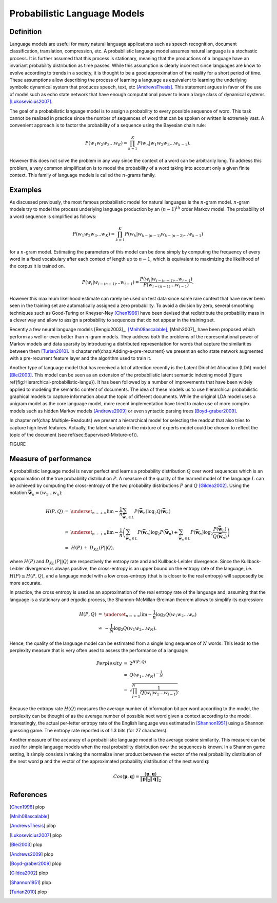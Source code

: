 Probabilistic Language Models
=============================


Definition
----------

Language models are useful for many natural language applications
such as speech recognition, document classification, translation,
compression, etc. A probabilistic language model assumes natural language
is a stochastic process. It is further assumed that this process is
stationary, meaning that the productions of a language have an invariant
probability distribution as time passes. While this assumption is
clearly incorrect since languages are know to evolve according to
trends in a society, it is thought to be a good approximation of the
reality for a short period of time. These assumptions allow describing
the process of learning a language as equivalent to learning the underlying
symbolic dynamical system that produces speech, text, etc [AndrewsThesis]_.
This statement argues in favor of the use of model such as echo state
network that have enough computational power to learn a large class
of dynamical systems [Lukosevicius2007]_.

The goal of a probabilistic language model is to assign a probability
to every possible sequence of word. This task cannot be realized in
practice since the number of sequences of word that can be spoken
or written is extremely vast. A convenient approach is to factor the
probability of a sequence using the Bayesian chain rule:

.. math::
	\begin{equation}
	P(w_{1}w_{2}w_{3}\ldots w_{K})=\prod_{k=1}^{K}P(w_{n}|w_{1}w_{2}w_{3}\ldots w_{k-1}).
	\end{equation}


However this does not solve the problem in any way since the context
of a word can be arbitrarily long. To address this problem, a very
common simplification is to model the probability of a word taking
into account only a given finite context. This family of language
models is called the :math:`n`-grams family. 


Examples
--------

As discussed previously, the most famous probabilistic model for natural
languages is the :math:`n`-gram model. :math:`n`-gram models try to model the
process underlying language production by an :math:`(n-1)^{th}` order Markov
model. The probability of a word sequence is simplified as follows:

.. math::
	\begin{equation}
	P(w_{1}w_{2}w_{3}\ldots w_{K})=\prod_{k=1}^{K}P(w_{k}|w_{k-(n-1)}w_{k-(n-2)}\ldots w_{k-1})
	\end{equation}

for a :math:`n`-gram model. Estimating the parameters of this model can
be done simply by computing the frequency of every word in a fixed
vocabulary after each context of length up to :math:`n-1`, which is equivalent
to maximizing the likelihood of the corpus it is trained on.

.. math::
	\begin{equation}
	P(w_{i}|w_{i-(n-1)}\ldots w_{i-1})=\frac{P(w_{i}|w_{i-(n-1)}\ldots w_{i-1})}{P(w_{i-(n-1)}\ldots w_{i-1})}.
	\end{equation}


However this maximum likelihood estimate can rarely be used on test
data since some rare context that have never been seen in the training
set are automatically assigned a zero probability. To avoid a division
by zero, several smoothing techniques such as Good-Turing or Kneyser-Ney
[Chen1996]_ have been devised that redistribute
the probability mass in a clever way and allow to assign a probability
to sequences that do not appear in the training set.

Recently a few neural language models [Bengio2003]_, [Mnih08ascalable]_, [Mnih2007]_
have been proposed which perform as well or even better than :math:`n`-gram
models. They address both the problems of the representational power
of Markov models and data sparsity by introducing a distributed representation
for words that capture the similarities between them [Turian2010]_.
In chapter \ref{chap:Adding-a-pre-recurrent} we present an echo state
network augmented with a pre-recurrent feature layer and the algorithm
used to train it.

Another type of language model that has received a lot of attention
recently is the Latent Dirichlet Allocation (LDA) model [Blei2003]_.
This model can be seen as an extension of the probabilistic latent
semantic indexing model (figure \ref{fig:Hierarchical-probabilistic-langu}).
It has been followed by a number of improvements that have been widely
applied to modeling the semantic content of documents. The idea of
these models us to use hierarchical probabilistic graphical models
to capture information about the topic of different documents. While
the original LDA model uses a unigram model as the core language model,
more recent implementation have tried to make use of more complex
models such as hidden Markov models [Andrews2009]_ or even syntactic
parsing trees [Boyd-graber2009]_. 

In chapter \ref{chap:Multiple-Readouts} we present a hierarchical
model for selecting the readout that also tries to capture high level
features. Actually, the latent variable in the mixture of experts
model could be chosen to reflect the topic of the document (see \ref{sec:Supervised-Mixture-of}).

FIGURE

Measure of performance
----------------------

A probabilistic language model is never perfect and learns a probability
distribution :math:`Q` over word sequences which is an approximation of
the true probability distribution :math:`P`. A measure of the quality of
the learned model of the language :math:`L` can be achieved by computing
the cross-entropy of the two probability distributions :math:`P` and :math:`Q`
[Gildea2002]_. Using the notation :math:`\mathbf{\bar{w}}_{n}=(w_{1}\ldots w_{n})`:

.. math::
	\begin{eqnarray}
	H(P,Q) & = & \underset{_{n\rightarrow+\infty}}{\lim}-\frac{1}{n}\sum_{\mathbf{\bar{w}}_{n}\in L}P(\mathbf{\bar{w}}_{n})\log_{2}Q(\mathbf{\bar{w}}_{n})\\
	 & = & \underset{_{n\rightarrow+\infty}}{\lim}-\frac{1}{n}\left(\sum_{\mathbf{\bar{w}}_{n}\in L}P(\mathbf{\bar{w}}_{n})\log_{2}P(\mathbf{\bar{w}}_{n})+\sum_{\mathbf{\bar{w}}_{n}\in L}P(\mathbf{\bar{w}}_{n})\log_{2}\frac{P(\mathbf{\bar{w}}_{n})}{Q(\mathbf{\bar{w}}_{n})}\right)\nonumber \\
	 & = & \begin{array}{ccc}
	H(P) & + & D_{KL}(P||Q),\end{array}
	\end{eqnarray}
where :math:`H(P)` and :math:`D_{KL}(P||Q)` are respectively the entropy rate
and and Kullback-Leibler divergence. Since the Kullback-Leibler divergence
is always positive, the cross-entropy is an upper bound on the entropy
rate of the language, i.e. :math:`H(P)\leq H(P,Q)`, and a language model
with a low cross-entropy (that is is closer to the real entropy) will
supposedly be more accurate.

In practice, the cross entropy is used as an approximation of the
real entropy rate of the language and, assuming that the language
is a stationary and ergodic process, the Shannon-McMillan-Breiman
theorem allows to simplify its expression:

.. math::
	\begin{eqnarray}
	H(P,Q) & = & \underset{_{n\rightarrow+\infty}}{\lim}-\frac{1}{n}\log_{2}Q(w_{1}w_{2}\ldots w_{n})\\
	 & \backsimeq & -\frac{1}{N}\log_{2}Q(w_{1}w_{2}\ldots w_{N}).
	\end{eqnarray}
Hence, the quality of the language model can be estimated from a single
long sequence of :math:`N` words. This leads to the perplexity measure
that is very often used to assess the performance of a language:

.. math::
	\begin{eqnarray}
	Perplexity & = & 2^{H(P,Q)}\\
	 & = & Q(w_{1}\ldots w_{N})^{-\frac{1}{N}}\\
	 & = & \sqrt{\prod_{i=1}^{N}\frac{1}{Q(w_{i}|w_{1}\ldots w_{i-1})}}.
	\end{eqnarray}


Because the entropy rate :math:`H(Q)` measures the average number of information
bit per word according to the model, the perplexity can be thought
of as the average number of possible next word given a context according
to the model. Interestingly, the actual per-letter entropy rate of
the English language was estimated in [Shannon1951]_ using a
Shannon guessing game. The entropy rate reported is of 1.3 bits (for
27 characters).

Another measure of the accuracy of a probabilistic language model
is the average cosine similarity. This measure can be used for simple
language models when the real probability distribution over the sequences
is known. In a Shannon game setting, it simply consists in taking
the normalize inner product between the vector of the real probability
distribution of the next word :math:`\mathbf{p}` and the vector of the
approximated probability distribution of the next word :math:`\mathbf{q}`:

.. math::
	Cos(\mathbf{p},\mathbf{q})=\frac{\langle\mathbf{p},\mathbf{q}\rangle}{\|\mathbf{p}\|_{2}\|\mathbf{q}\|_{2}}.

References
----------

.. [Chen1996] plop
.. [Mnih08ascalable]
.. [AndrewsThesis] plop
.. [Lukosevicius2007] plop
.. [Blei2003] plop
.. [Andrews2009] plop
.. [Boyd-graber2009] plop
.. [Gildea2002] plop
.. [Shannon1951] plop
.. [Turian2010] plop
